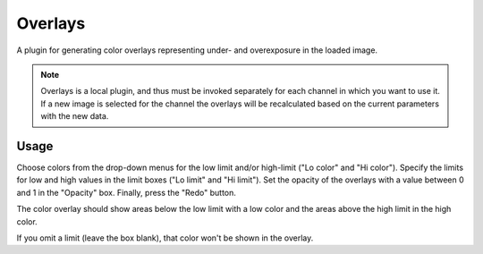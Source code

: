 .. _sec-plugins-overlays:

Overlays
========

.. image:: figures/overlays-plugin.png
   :align: center

A plugin for generating color overlays representing under- and
overexposure in the loaded image.

.. note:: Overlays is a local plugin, and thus must be invoked
          separately for each channel in which you want to use it.  If a
          new image is selected for the channel the overlays will
          be recalculated based on the current parameters with the new
          data. 


Usage
-----
Choose colors from the drop-down menus for the low limit and/or
high-limit ("Lo color" and "Hi color").  Specify the limits for low and
high values in the limit boxes ("Lo limit" and "Hi limit").  Set the
opacity of the overlays with a value between 0 and 1 in the "Opacity"
box.  Finally, press the "Redo" button.

The color overlay should show areas below the low limit with a low color
and the areas above the high limit in the high color.

If you omit a limit (leave the box blank), that color won't be shown in
the overlay.


